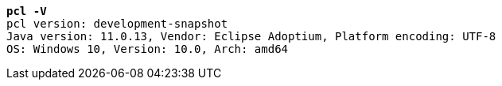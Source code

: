 [listing,subs="+macros,+quotes"]
----
*pcl -V*
pcl version: development-snapshot
Java version: 11.0.13, Vendor: Eclipse Adoptium, Platform encoding: UTF-8
OS: Windows 10, Version: 10.0, Arch: amd64

----
